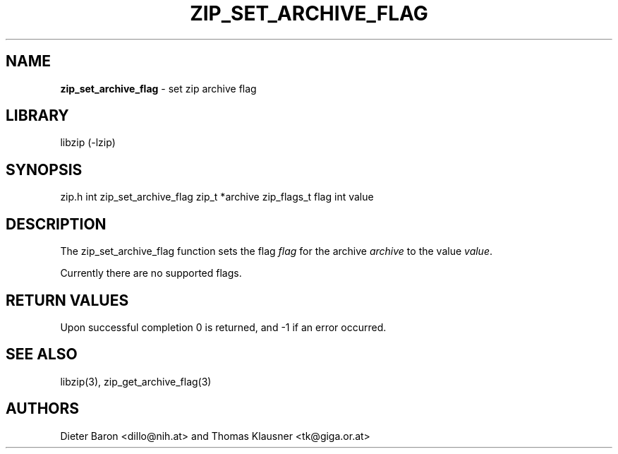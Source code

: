 .TH "ZIP_SET_ARCHIVE_FLAG" "3" "April 29, 2015" "NiH" "Library Functions Manual"
.SH "NAME"
\fBzip_set_archive_flag\fP
\- set zip archive flag
.SH "LIBRARY"
libzip (-lzip)
.SH "SYNOPSIS"
zip.h
int
zip_set_archive_flag zip_t *archive zip_flags_t flag int value
.SH "DESCRIPTION"
The
zip_set_archive_flag
function sets the flag
\fIflag\fP
for the archive
\fIarchive\fP
to the value
\fIvalue\fP.
.PP
Currently there are no supported flags.
.SH "RETURN VALUES"
Upon successful completion 0 is returned, and \-1 if an error
occurred.
.SH "SEE ALSO"
libzip(3),
zip_get_archive_flag(3)
.SH "AUTHORS"
Dieter Baron <dillo@nih.at>
and
Thomas Klausner <tk@giga.or.at>
